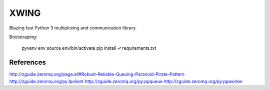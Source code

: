 XWING
=====

Blazing fast Python 3 multiplexing and communication library.

Bootstraping:

	pyvenv env
	source env/bin/activate
	pip install -r requirements.txt


References
----------

http://zguide.zeromq.org/page:all#Robust-Reliable-Queuing-Paranoid-Pirate-Pattern
http://zguide.zeromq.org/py:lpclient
http://zguide.zeromq.org/py:ppqueue
http://zguide.zeromq.org/py:ppworker